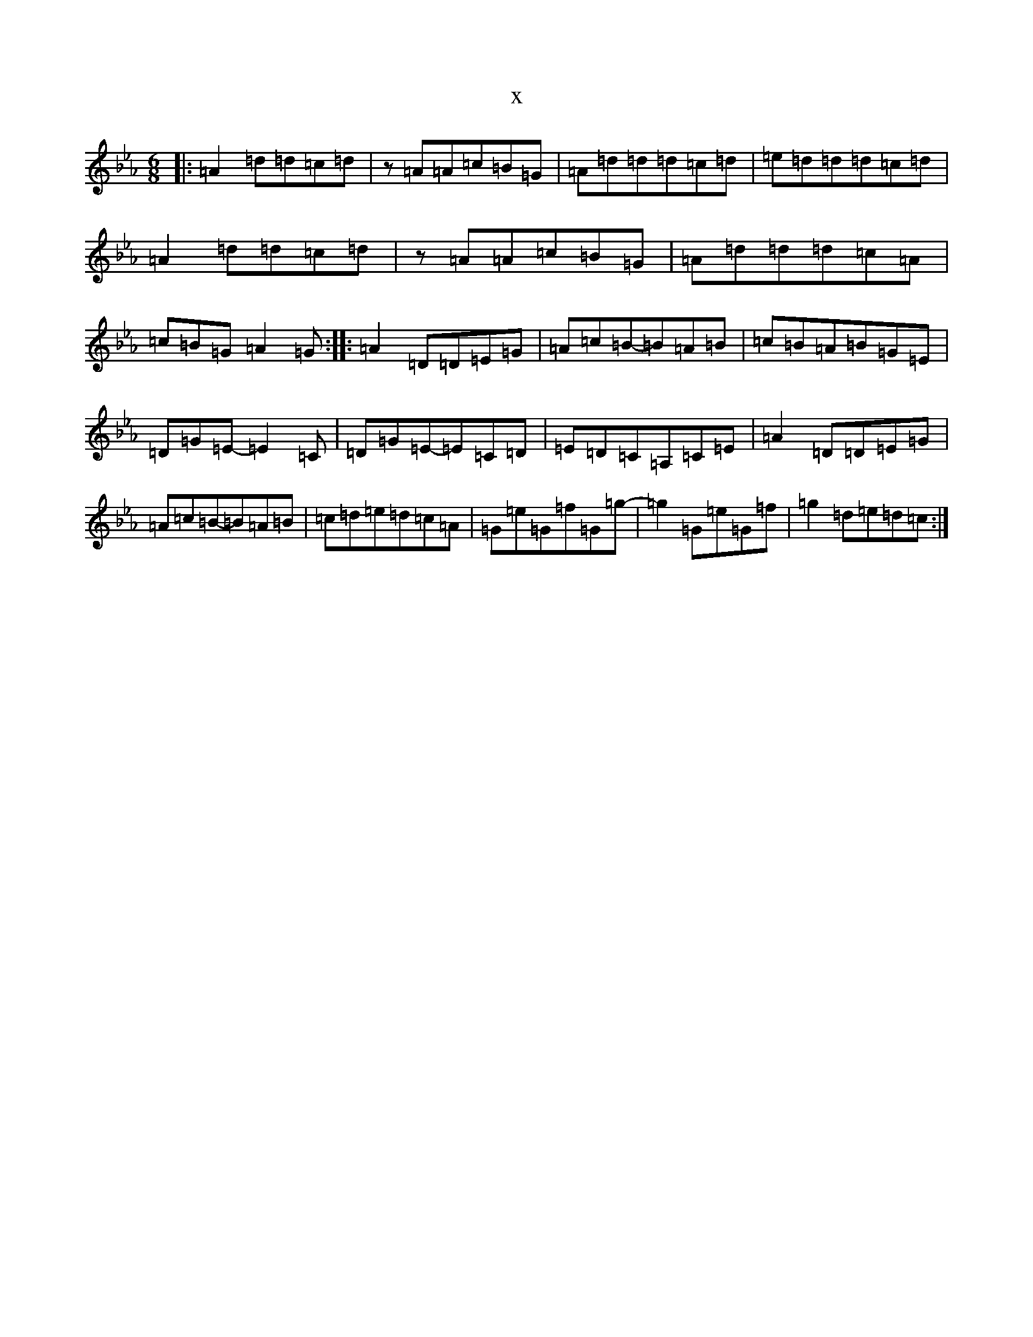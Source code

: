 X:6800
T:x
L:1/8
M:6/8
K: C minor
|:=A2=d=d=c=d|z=A=A=c=B=G|=A=d=d=d=c=d|=e=d=d=d=c=d|=A2=d=d=c=d|z=A=A=c=B=G|=A=d=d=d=c=A|=c=B=G=A2=G:||:=A2=D=D=E=G|=A=c=B-=B=A=B|=c=B=A=B=G=E|=D=G=E-=E2=C|=D=G=E-=E=C=D|=E=D=C=A,=C=E|=A2=D=D=E=G|=A=c=B-=B=A=B|=c=d=e=d=c=A|=G=e=G=f=G=g|-=g2=G=e=G=f|=g2=d=e=d=c:|